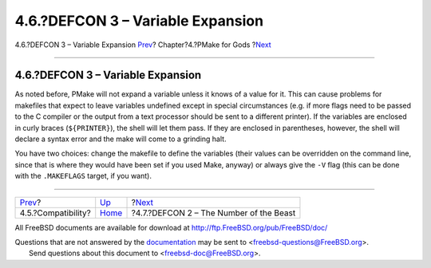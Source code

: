 ==================================
4.6.?DEFCON 3 – Variable Expansion
==================================

.. raw:: html

   <div class="navheader">

4.6.?DEFCON 3 – Variable Expansion
`Prev <compatibility.html>`__?
Chapter?4.?PMake for Gods
?\ `Next <defcon2.html>`__

--------------

.. raw:: html

   </div>

.. raw:: html

   <div class="section">

.. raw:: html

   <div class="titlepage" xmlns="">

.. raw:: html

   <div>

.. raw:: html

   <div>

4.6.?DEFCON 3 – Variable Expansion
----------------------------------

.. raw:: html

   </div>

.. raw:: html

   </div>

.. raw:: html

   </div>

As noted before, PMake will not expand a variable unless it knows of a
value for it. This can cause problems for makefiles that expect to leave
variables undefined except in special circumstances (e.g. if more flags
need to be passed to the C compiler or the output from a text processor
should be sent to a different printer). If the variables are enclosed in
curly braces (``${PRINTER}``), the shell will let them pass. If they are
enclosed in parentheses, however, the shell will declare a syntax error
and the make will come to a grinding halt.

You have two choices: change the makefile to define the variables (their
values can be overridden on the command line, since that is where they
would have been set if you used Make, anyway) or always give the ``-V``
flag (this can be done with the ``.MAKEFLAGS`` target, if you want).

.. raw:: html

   </div>

.. raw:: html

   <div class="navfooter">

--------------

+----------------------------------+-------------------------+--------------------------------------------+
| `Prev <compatibility.html>`__?   | `Up <gods.html>`__      | ?\ `Next <defcon2.html>`__                 |
+----------------------------------+-------------------------+--------------------------------------------+
| 4.5.?Compatibility?              | `Home <index.html>`__   | ?4.7.?DEFCON 2 – The Number of the Beast   |
+----------------------------------+-------------------------+--------------------------------------------+

.. raw:: html

   </div>

All FreeBSD documents are available for download at
http://ftp.FreeBSD.org/pub/FreeBSD/doc/

| Questions that are not answered by the
  `documentation <http://www.FreeBSD.org/docs.html>`__ may be sent to
  <freebsd-questions@FreeBSD.org\ >.
|  Send questions about this document to <freebsd-doc@FreeBSD.org\ >.
